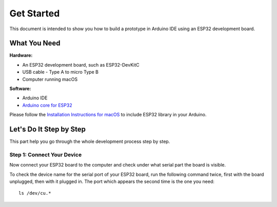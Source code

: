 Get Started
=============

This document is intended to show you how to build a prototype in Arduino IDE using an ESP32 development board.

What You Need
-------------------

**Hardware:**

* An ESP32 development board, such as ESP32-DevKitC
* USB cable - Type A to micro Type B 
* Computer running macOS

**Software:**

* Arduino IDE
* `Arduino core for ESP32 <https://github.com/espressif/arduino-esp32/blob/master/docs/arduino-ide/mac.md>`__

Please follow the `Installation Instructions for macOS <https://github.com/espressif/arduino-esp32/blob/master/docs/arduino-ide/mac.md#installation-instructions-for-mac-os>`__ to include ESP32 library in your Arduino.


Let's Do It Step by Step
----------------------------

This part help you go through the whole development process step by step.

Step 1: Connect Your Device
^^^^^^^^^^^^^^^^^^^^^^^^^^^^^

Now connect your ESP32 board to the computer and check under what serial part the board is visible.

To check the device name for the serial port of your ESP32 board, run the following command twice, 
first with the board unplugged, then with it plugged in. The port which appears the second time is the one you need::
    ls /dev/cu.*


